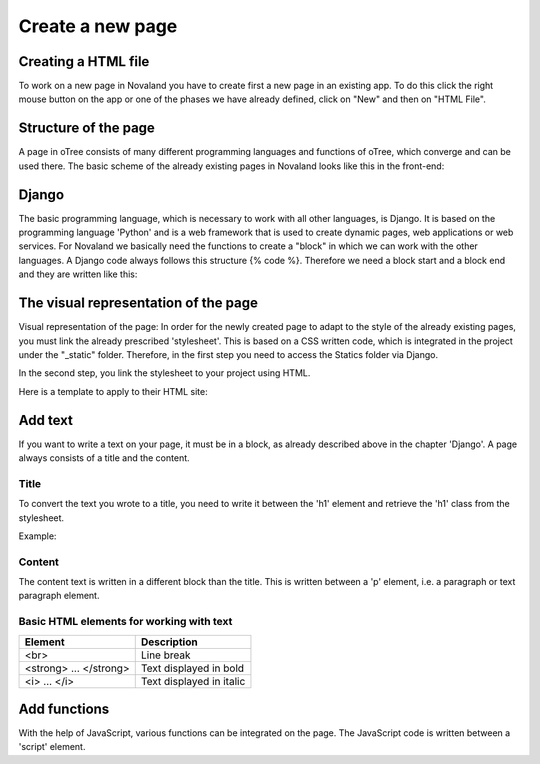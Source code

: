 ======================
Create a new page
======================


Creating a HTML file
=====================
To work on a new page in Novaland you have to create first a new page in an existing app.
To do this click the right mouse button on the app or one of the phases we have already defined, click on "New" and then on "HTML File".

.. code-block:: console
    :linenos:

    [click the right mouse button on the app / phase] -> [New] -> [HTML File]

Structure of the page
====================
A page in oTree consists of many different programming languages and functions of oTree, which converge and can be used there.
The basic scheme of the already existing pages in Novaland looks like this in the front-end:

Django
=====================
The basic programming language, which is necessary to work with all other languages, is Django.
It is based on the programming language 'Python' and is a web framework that is used to create dynamic pages, web applications or web services.
For Novaland we basically need the functions to create a "block" in which we can work with the other languages.
A Django code always follows this structure {% code %}.
Therefore we need a block start and a block end and they are written like this:

.. code-block:: console
    :linenos:

    {% block title %}
    ...
    {% endblock %}

The visual representation of the page
=====================
Visual representation of the page:
In order for the newly created page to adapt to the style of the already existing pages, you must link the already prescribed 'stylesheet'. This is based on a CSS written code, which is integrated in the project under the "_static" folder.
Therefore, in the first step you need to access the Statics folder via Django.

.. code-block:: console
    :linenos:

    {% load staticfiles %}


In the second step, you link the stylesheet to your project using HTML.

.. code-block:: console
    :linenos:

    <link href="{% static 'NovalandStyle.css' %}" rel="stylesheet">


Here is a template to apply to their HTML site:

.. code-block:: console
    :linenos:

    {% block style %}
    {% load staticfiles %}
    <link href="{% static 'NovalandStyle.css' %}" rel="stylesheet">
    {% endblock %}

Add text
=====================
If you want to write a text on your page, it must be in a block, as already described above in the chapter 'Django'.
A page always consists of a title and the content.

Title
----------------------
To convert the text you wrote to a title, you need to write it between the 'h1' element and retrieve the 'h1' class from the stylesheet.

Example:

.. code-block:: console
    :linenos:

    <h1 class="h1"> Title Text </h1>

Content
----------------------
The content text is written in a different block than the title.
This is written between a 'p' element, i.e. a paragraph or text paragraph element.

.. code-block:: console
    :linenos:

    <p class="p"> Content Text </p>

Basic HTML elements for working with text
-----------------------------------------

+----------------------------+--------------------------------+
| Element                    |      Description               |
+============================+================================+
| <br>                       |      Line break                |
+----------------------------+--------------------------------+
|   <strong> ... </strong>   |      Text displayed in bold    |
+----------------------------+--------------------------------+
| <i> ... </i>               |      Text displayed in italic  |
+----------------------------+--------------------------------+

Add functions
====================
With the help of JavaScript, various functions can be integrated on the page.
The JavaScript code is written between a 'script' element.

.. code-block:: console
    :linenos:

    <script> javascript code </script>
